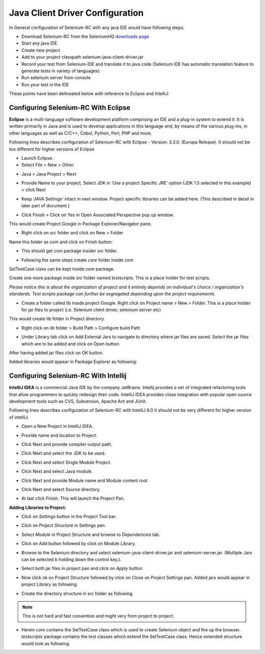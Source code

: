 Java Client Driver Configuration
--------------------------------

In General configuration of Selenium-RC with any java IDE would have following 
steps:

* Download Selenium-RC from the SeleniumHQ `downloads page`_ 
* Start any java IDE
* Create new project
* Add to your project classpath selenium-java-client-driver.jar 
* Record your test from Selenium-IDE and translate it to java code (Selenium
  IDE has automatic translation feature to generate tests in variety of languages)
* Run selenium server from console
* Run your test in the IDE

These points have been delineated below with reference to Eclipse and IntelliJ: 

.. _configuring-selenium-RC-eclipse-reference:

Configuring Selenium-RC With Eclipse
~~~~~~~~~~~~~~~~~~~~~~~~~~~~~~~~~~~~
**Eclipse** is a multi-language software development platform comprising an IDE 
and a plug-in system to extend it. It is written primarily in Java and is used 
to develop applications in this language and, by means of the various plug-ins, 
in other languages as well as C/C++, Cobol, Python, Perl, PHP and more.

Following lines describes configuration of Selenium-RC with Eclipse - 
Version: 3.3.0. (Europa Release). It should not be too different for higher 
versions of Eclipse 

* Launch Eclipse. 
* Select File > New > Other. 

.. image:: images/chapt5_img03_Launch_Eclipse.png
   :class: align-center

* Java > Java Project > Next 

.. image:: images/chapt5_img04_Create_Java_Project.png
   :class: align-center

* Provide Name to your project, Select JDK in 'Use a project Specific JRE' option (JDK 1.5
  selected in this example) > click Next 

.. image:: images/chapt5_img05_Create_Java_Project.png
   :class: align-center

* Keep 'JAVA Settings' intact in next window. Project specific libraries can be 
  added here. (This described in detail in later part of document.)

.. image:: images/chapt5_img06_Create_Java_Project.png 
   :class: align-center

* Click Finish > Click on Yes in Open Associated Perspective pop up window. 

.. image:: images/chapt5_img07_Create_Java_Project.png 
   :class: align-center

This would create Project Google in Package Explorer/Navigator pane.

.. image:: images/chapt5_img08_Package_Explorer.png 
   :class: align-center

* Right click on src folder and click on New > Folder 

.. image:: images/chapt5_img09_Create_Com_Package.png 
   :class: align-center

Name this folder as com and click on Finish button.

* This should get com package insider src folder. 

.. image:: images/chapt5_img10_Create_Com_Package.png 
   :class: align-center

* Following the same steps create *core* folder inside *com*

.. image:: images/chapt5_img11_Create_Core_Package.png 
   :class: align-center

SelTestCase class can be kept inside *core* package. 

Create one more package inside *src* folder named *testscripts*. This is a 
place holder for test scripts. 

*Please notice this is about the organization of project and it entirely 
depends on individual's choice /  organization's standards. Test scripts 
package can further be segregated depending upon the project requirements.*

.. image:: images/chapt5_img12_Create_Test_Script_Package.png 
   :class: align-center

* Create a folder called lib inside project Google. Right click on Project name
  > New > Folder. This is a place holder for jar files to project (i.e. Selenium 
  client driver, selenium server etc) 

.. image:: images/chapt5_img13_Create_Library_Package.png
   :class: align-center

This would create lib folder in Project directory. 

.. image:: images/chapt5_img14_Create_Library_Package.png
   :class: align-center

* Right click on *lib* folder > Build Path > Configure build Path 

.. image:: images/chapt5_img15_Configure_Build_Path.png
   :class: align-center

* Under Library tab click on Add External Jars to navigate to directory where 
  jar files are saved. Select the jar files which are to be added and click on 
  Open button. 

.. image:: images/chapt5_img16_Configure_Build_Path.png
   :class: align-center

.. note: Here in Selenium Server, Selenium Java Client driver and TestNG jar 
   files have been added. TestNG is a testing framework which can be used to
   build selenium tests. As an alternative to TestNG, JUnit jar can be added to
   write selenium tests. 

After having added jar files click on OK button. 

.. image:: images/chapt5_img17_Configure_Build_Path.png
   :class: align-center

Added libraries would appear in Package Explorer as following:

.. image:: images/chapt5_img18_Configure_Build_Path.png
   :class: align-center
   
   
.. _configuring-selenium-RC-Intellij-reference:   

Configuring Selenium-RC With Intellij
~~~~~~~~~~~~~~~~~~~~~~~~~~~~~~~~~~~~~
**IntelliJ IDEA** is a commercial Java IDE by the company JetBrains. Intellij 
provides a set of integrated refactoring tools that allow programmers to 
quickly redesign their code. IntelliJ IDEA provides close integration with 
popular open source development tools such as CVS, Subversion, Apache Ant and 
JUnit.

Following lines describes configuration of Selenium-RC with IntelliJ 6.0
It should not be very different for higher version of intelliJ.

* Open a New Project in IntelliJ IDEA.

.. image:: images/chapt5_img28_Create_New_Project.png
   :class: align-center
     
* Provide name and location to Project.

.. image:: images/chapt5_img28_Name_Project.png
   :class: align-center
   
* Click Next and provide compiler output path.

.. image:: images/chapt5_img29_Compiler_Output.png
   :class: align-center 
   
* Click Next and select the JDK to be used.   

.. image:: images/chapt5_img30_JDK_Selection.png
   :class: align-center

* Click Next and select Single Module Project.

.. image:: images/chapt5_img31_Single_module.png
   :class: align-center
   
* Click Next and select Java module.

.. image:: images/chapt5_img32_Java_module.png
   :class: align-center


* Click Next and provide Module name and Module content root.

.. image:: images/chapt5_img33_Module_Root.png
   :class: align-center
   

* Click Next and select Source directory.   

.. image:: images/chapt5_img34_Src.png
   :class: align-center
   
* At last click Finish. This will launch the Project Pan.

.. image:: images/chapt5_img34_Project_Pan.png
   :class: align-center
   

**Adding Libraries to Project:**

* Click on *Settings* button in the Project Tool bar.

.. image:: images/chapt5_img35_Add_Lib.png
   :class: align-center

* Click on *Project Structure* in Settings pan. 

.. image:: images/chapt5_img36_Proj_Struct.png
   :class: align-center
   
* Select *Module* in Project Structure and browse to *Dependencies* tab.   

.. image:: images/chapt5_img37_Dependencies.png
   :class: align-center
   
* Click on Add button followed by click on Module Library.  

.. image:: images/chapt5_img38_Module_Library.png
   :class: align-center

* Browse to the Selenium directory and select selenium-java-client-driver.jar 
  and selenium-server.jar. (Multiple Jars can be selected b holding down the 
  control key.). 

.. image:: images/chapt5_img39_Library_Files.png
   :class: align-center
   
* Select both jar files in project pan and click on *Apply* button.   

.. image:: images/chapt5_img40_Add_Jars.png
   :class: align-center
   
   
* Now click ok on Project Structure followed by click on Close on 
  Project Settings pan. Added jars would appear in project Library as following.    

.. image:: images/chapt5_img41_Added_Jars.png
   :class: align-center
   
* Create the directory structure in src folder as following.   

.. image:: images/chapt5_img42_Project_Directories.png 
   :class: align-center
   
.. note:: This is not hard and fast convention and might very from project to
   project.


* Herein *core* contains the SelTestCase class which is used to create 
  Selenium object and fire up the browser. *testscripts* package contains 
  the test classes which extend the SelTestCase class. Hence extended 
  structure would look as following.
  
.. image:: images/chapt5_img43_Project_Structure.png
   :class: align-center 
   

.. _`downloads page`: http://seleniumhq.org/download/
